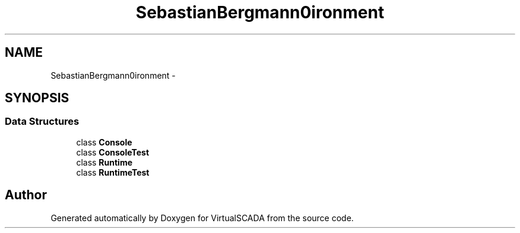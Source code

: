 .TH "SebastianBergmann\Environment" 3 "Tue Apr 14 2015" "Version 1.0" "VirtualSCADA" \" -*- nroff -*-
.ad l
.nh
.SH NAME
SebastianBergmann\Environment \- 
.SH SYNOPSIS
.br
.PP
.SS "Data Structures"

.in +1c
.ti -1c
.RI "class \fBConsole\fP"
.br
.ti -1c
.RI "class \fBConsoleTest\fP"
.br
.ti -1c
.RI "class \fBRuntime\fP"
.br
.ti -1c
.RI "class \fBRuntimeTest\fP"
.br
.in -1c
.SH "Author"
.PP 
Generated automatically by Doxygen for VirtualSCADA from the source code\&.
